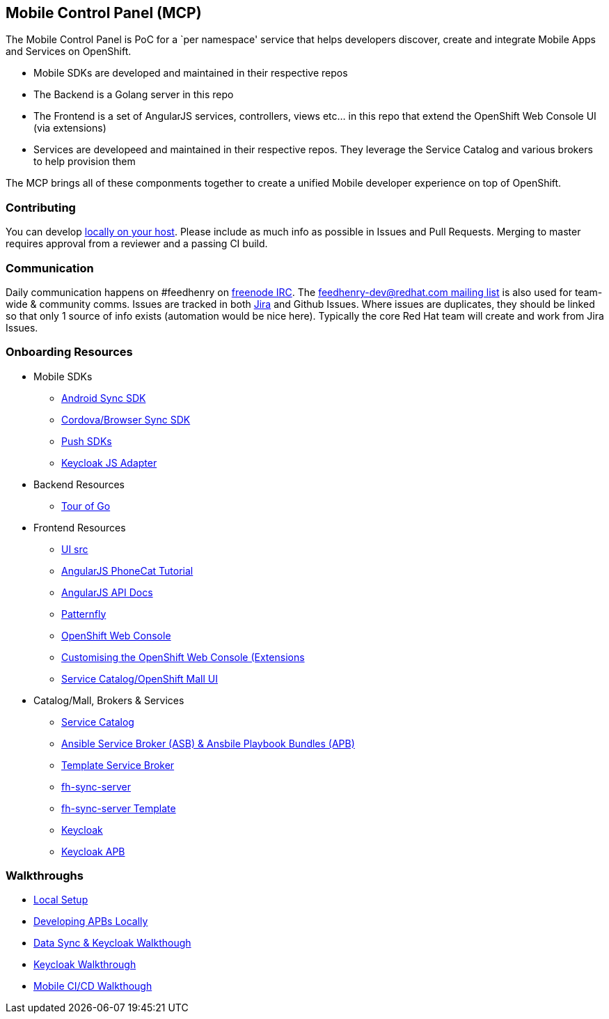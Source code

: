 [[mobile-control-panel-mcp]]
Mobile Control Panel (MCP)
--------------------------

The Mobile Control Panel is PoC for a `per namespace' service that helps
developers discover, create and integrate Mobile Apps and Services on
OpenShift.

* Mobile SDKs are developed and maintained in their respective repos
* The Backend is a Golang server in this repo
* The Frontend is a set of AngularJS services, controllers, views etc…
in this repo that extend the OpenShift Web Console UI (via extensions)
* Services are developeed and maintained in their respective repos. They
leverage the Service Catalog and various brokers to help provision them

The MCP brings all of these componments together to create a unified
Mobile developer experience on top of OpenShift.

[[contributing]]
Contributing
~~~~~~~~~~~~

You can develop link:./docs/walkthroughs/local-setup.adoc[locally on your
host]. Please include as much info as possible in Issues and Pull
Requests. Merging to master requires approval from a reviewer and a
passing CI build.

[[communication]]
Communication
~~~~~~~~~~~~~

Daily communication happens on #feedhenry on
https://webchat.freenode.net/[freenode IRC]. The
http://feedhenry-dev.2363497.n4.nabble.com/[feedhenry-dev@redhat.com
mailing list] is also used for team-wide & community comms. Issues are
tracked in both
https://issues.jboss.org/secure/RapidBoard.jspa?rapidView=4143&view=planning.nodetail[Jira]
and Github Issues. Where issues are duplicates, they should be linked so
that only 1 source of info exists (automation would be nice here).
Typically the core Red Hat team will create and work from Jira Issues.

[[onboarding-resources]]
Onboarding Resources
~~~~~~~~~~~~~~~~~~~~

* Mobile SDKs
** https://github.com/feedhenry/fh-sync-android[Android Sync SDK]
** https://github.com/feedhenry/fh-sync-js[Cordova/Browser Sync SDK]
** https://www.aerogear.org/docs/specs/#push[Push SDKs]
** https://www.npmjs.com/package/keycloak-js[Keycloak JS Adapter]
* Backend Resources
** https://tour.golang.org/welcome/1[Tour of Go]
* Frontend Resources
** https://github.com/feedhenry/mcp-standalone/tree/master/ui[UI src]
** https://docs.angularjs.org/tutorial[AngularJS PhoneCat Tutorial]
** https://docs.angularjs.org/api[AngularJS API Docs]
** http://www.patternfly.org/[Patternfly]
** https://github.com/openshift/origin-web-console[OpenShift Web Console]
** https://docs.openshift.com/container-platform/3.6/install_config/web_console_customization.html[Customising
the OpenShift Web Console (Extensions]
** https://github.com/openshift/origin-web-catalog[Service
Catalog/OpenShift Mall UI]
* Catalog/Mall, Brokers & Services
** https://docs.openshift.com/container-platform/3.6/architecture/service_catalog/index.html[Service
Catalog]
** https://docs.openshift.com/container-platform/3.6/architecture/service_catalog/ansible_service_broker.html[Ansible
Service Broker (ASB) & Ansbile Playbook Bundles (APB)]
** https://docs.openshift.com/container-platform/3.6/architecture/service_catalog/template_service_broker.html[Template
Service Broker]
** https://github.com/feedhenry/fh-sync-server[fh-sync-server]
** https://github.com/feedhenry/fh-sync-server/blob/master/fh-sync-server-DEVELOPMENT.yaml[fh-sync-server
Template]
** https://github.com/keycloak/keycloak[Keycloak]
** https://github.com/feedhenry/keycloak-apb[Keycloak APB]

[[walkthroughs]]
Walkthroughs
~~~~~~~~~~~~

* link:./docs/walkthroughs/local-setup.adoc[Local Setup]
* link:./docs/walkthroughs/developing-apbs-locally.adoc[Developing APBs Locally]
* link:./docs/walkthroughs/sync-and-keycloak.adoc[Data Sync & Keycloak Walkthough]
* link:./docs/walkthroughs/keycloak.adoc[Keycloak Walkthrough]
* link:./docs/walkthroughs/mobile-ci-cd.adoc[Mobile CI/CD Walkthough]
